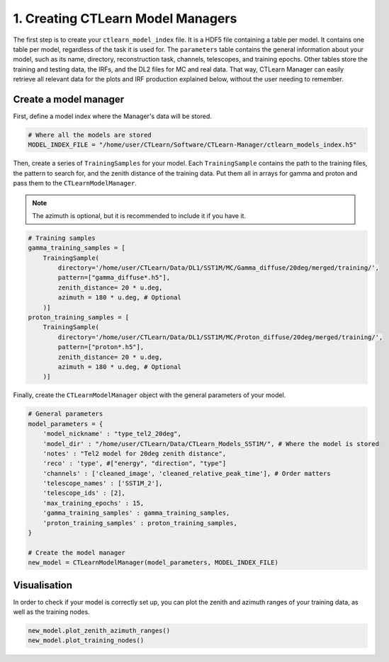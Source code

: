 1. Creating CTLearn Model Managers
==================================

The first step is to create your ``ctlearn_model_index`` file. It is a HDF5 file containing a table per model.
It contains one table per model, regardless of the task it is used for. The ``parameters`` table contains the general information about your model, such as its name, directory, reconstruction task, channels, telescopes, and training epochs.
Other tables store the training and testing data, the IRFs, and the DL2 files for MC and real data. That way, CTLearn Manager can easily retrieve all relevant data for the plots and IRF production explained below, without the user needing to remember.

Create a model manager
-----------------------

First, define a model index where the Manager's data will be stored.

.. code-block:: python

    # Where all the models are stored
    MODEL_INDEX_FILE = "/home/user/CTLearn/Software/CTLearn-Manager/ctlearn_models_index.h5"

Then, create a series of ``TrainingSamples`` for your model. Each ``TrainingSample`` contains the path to the training files, the pattern to search for, and the zenith distance of the training data. Put them all in arrays for gamma and proton and pass them to the ``CTLearnModelManager``.

.. note::

    The azimuth is optional, but it is recommended to include it if you have it.

.. code-block:: python

    # Training samples
    gamma_training_samples = [
        TrainingSample(
            directory='/home/user/CTLearn/Data/DL1/SST1M/MC/Gamma_diffuse/20deg/merged/training/',
            pattern=["gamma_diffuse*.h5"],
            zenith_distance= 20 * u.deg,
            azimuth = 180 * u.deg, # Optional
        )]
    proton_training_samples = [
        TrainingSample(
            directory='/home/user/CTLearn/Data/DL1/SST1M/MC/Proton_diffuse/20deg/merged/training/',
            pattern=["proton*.h5"],
            zenith_distance= 20 * u.deg,
            azimuth = 180 * u.deg, # Optional
        )]


Finally, create the ``CTLearnModelManager`` object with the general parameters of your model.

.. code-block:: python

    # General parameters
    model_parameters = {
        'model_nickname' : "type_tel2_20deg",
        'model_dir' : "/home/user/CTLearn/Data/CTLearn_Models_SST1M/", # Where the model is stored
        'notes' : "Tel2 model for 20deg zenith distance",
        'reco' : 'type', #["energy", "direction", "type"]
        'channels' : ['cleaned_image', 'cleaned_relative_peak_time'], # Order matters
        'telescope_names' : ['SST1M_2'],
        'telescope_ids' : [2],
        'max_training_epochs' : 15, 
        'gamma_training_samples' : gamma_training_samples,
        'proton_training_samples' : proton_training_samples, 
    }

    # Create the model manager
    new_model = CTLearnModelManager(model_parameters, MODEL_INDEX_FILE)


Visualisation
-------------

In order to check if your model is correctly set up, you can plot the zenith and azimuth ranges of your training data, as well as the training nodes.

.. code-block:: python

    new_model.plot_zenith_azimuth_ranges()
    new_model.plot_training_nodes()

.. image:: images/ZeAzRanges.png
  :width: 400
  :alt: Alt az ranges